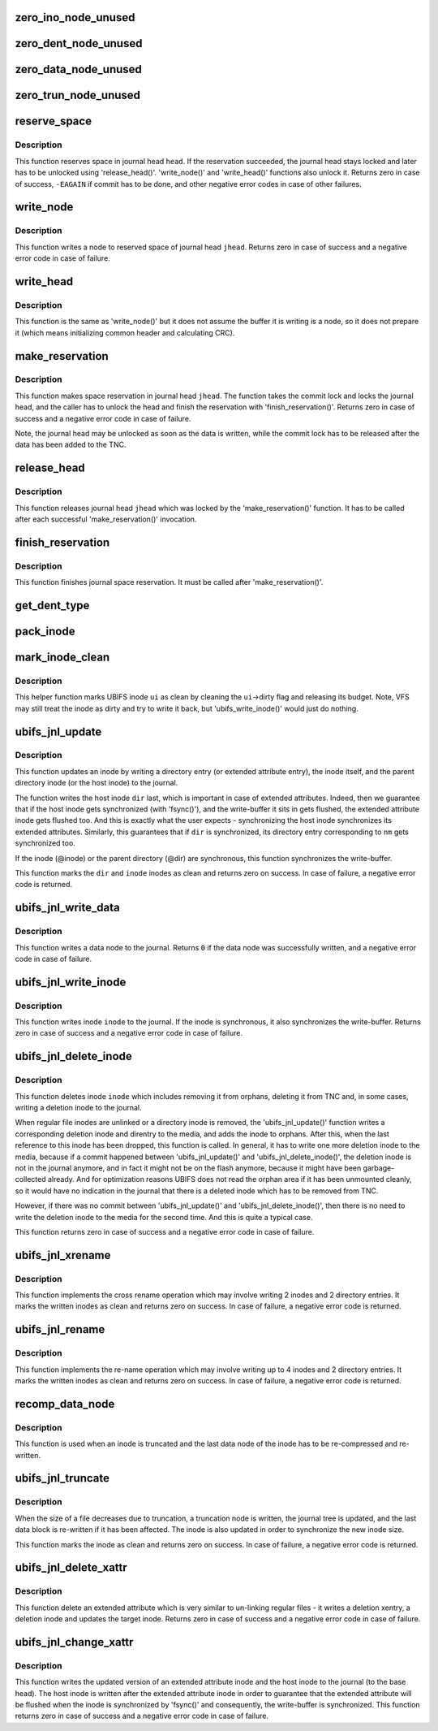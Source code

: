 .. -*- coding: utf-8; mode: rst -*-
.. src-file: fs/ubifs/journal.c

.. _`zero_ino_node_unused`:

zero_ino_node_unused
====================

.. c:function:: void zero_ino_node_unused(struct ubifs_ino_node *ino)

    zero out unused fields of an on-flash inode node.

    :param struct ubifs_ino_node \*ino:
        the inode to zero out

.. _`zero_dent_node_unused`:

zero_dent_node_unused
=====================

.. c:function:: void zero_dent_node_unused(struct ubifs_dent_node *dent)

    zero out unused fields of an on-flash directory entry node.

    :param struct ubifs_dent_node \*dent:
        the directory entry to zero out

.. _`zero_data_node_unused`:

zero_data_node_unused
=====================

.. c:function:: void zero_data_node_unused(struct ubifs_data_node *data)

    zero out unused fields of an on-flash data node.

    :param struct ubifs_data_node \*data:
        the data node to zero out

.. _`zero_trun_node_unused`:

zero_trun_node_unused
=====================

.. c:function:: void zero_trun_node_unused(struct ubifs_trun_node *trun)

    zero out unused fields of an on-flash truncation node.

    :param struct ubifs_trun_node \*trun:
        the truncation node to zero out

.. _`reserve_space`:

reserve_space
=============

.. c:function:: int reserve_space(struct ubifs_info *c, int jhead, int len)

    reserve space in the journal.

    :param struct ubifs_info \*c:
        UBIFS file-system description object

    :param int jhead:
        journal head number

    :param int len:
        node length

.. _`reserve_space.description`:

Description
-----------

This function reserves space in journal head \ ``head``\ . If the reservation
succeeded, the journal head stays locked and later has to be unlocked using
'release_head()'. 'write_node()' and 'write_head()' functions also unlock
it. Returns zero in case of success, \ ``-EAGAIN``\  if commit has to be done, and
other negative error codes in case of other failures.

.. _`write_node`:

write_node
==========

.. c:function:: int write_node(struct ubifs_info *c, int jhead, void *node, int len, int *lnum, int *offs)

    write node to a journal head.

    :param struct ubifs_info \*c:
        UBIFS file-system description object

    :param int jhead:
        journal head

    :param void \*node:
        node to write

    :param int len:
        node length

    :param int \*lnum:
        LEB number written is returned here

    :param int \*offs:
        offset written is returned here

.. _`write_node.description`:

Description
-----------

This function writes a node to reserved space of journal head \ ``jhead``\ .
Returns zero in case of success and a negative error code in case of
failure.

.. _`write_head`:

write_head
==========

.. c:function:: int write_head(struct ubifs_info *c, int jhead, void *buf, int len, int *lnum, int *offs, int sync)

    write data to a journal head.

    :param struct ubifs_info \*c:
        UBIFS file-system description object

    :param int jhead:
        journal head

    :param void \*buf:
        buffer to write

    :param int len:
        length to write

    :param int \*lnum:
        LEB number written is returned here

    :param int \*offs:
        offset written is returned here

    :param int sync:
        non-zero if the write-buffer has to by synchronized

.. _`write_head.description`:

Description
-----------

This function is the same as 'write_node()' but it does not assume the
buffer it is writing is a node, so it does not prepare it (which means
initializing common header and calculating CRC).

.. _`make_reservation`:

make_reservation
================

.. c:function:: int make_reservation(struct ubifs_info *c, int jhead, int len)

    reserve journal space.

    :param struct ubifs_info \*c:
        UBIFS file-system description object

    :param int jhead:
        journal head

    :param int len:
        how many bytes to reserve

.. _`make_reservation.description`:

Description
-----------

This function makes space reservation in journal head \ ``jhead``\ . The function
takes the commit lock and locks the journal head, and the caller has to
unlock the head and finish the reservation with 'finish_reservation()'.
Returns zero in case of success and a negative error code in case of
failure.

Note, the journal head may be unlocked as soon as the data is written, while
the commit lock has to be released after the data has been added to the
TNC.

.. _`release_head`:

release_head
============

.. c:function:: void release_head(struct ubifs_info *c, int jhead)

    release a journal head.

    :param struct ubifs_info \*c:
        UBIFS file-system description object

    :param int jhead:
        journal head

.. _`release_head.description`:

Description
-----------

This function releases journal head \ ``jhead``\  which was locked by
the 'make_reservation()' function. It has to be called after each successful
'make_reservation()' invocation.

.. _`finish_reservation`:

finish_reservation
==================

.. c:function:: void finish_reservation(struct ubifs_info *c)

    finish a reservation.

    :param struct ubifs_info \*c:
        UBIFS file-system description object

.. _`finish_reservation.description`:

Description
-----------

This function finishes journal space reservation. It must be called after
'make_reservation()'.

.. _`get_dent_type`:

get_dent_type
=============

.. c:function:: int get_dent_type(int mode)

    translate VFS inode mode to UBIFS directory entry type.

    :param int mode:
        inode mode

.. _`pack_inode`:

pack_inode
==========

.. c:function:: void pack_inode(struct ubifs_info *c, struct ubifs_ino_node *ino, const struct inode *inode, int last)

    pack an inode node.

    :param struct ubifs_info \*c:
        UBIFS file-system description object

    :param struct ubifs_ino_node \*ino:
        buffer in which to pack inode node

    :param const struct inode \*inode:
        inode to pack

    :param int last:
        indicates the last node of the group

.. _`mark_inode_clean`:

mark_inode_clean
================

.. c:function:: void mark_inode_clean(struct ubifs_info *c, struct ubifs_inode *ui)

    mark UBIFS inode as clean.

    :param struct ubifs_info \*c:
        UBIFS file-system description object

    :param struct ubifs_inode \*ui:
        UBIFS inode to mark as clean

.. _`mark_inode_clean.description`:

Description
-----------

This helper function marks UBIFS inode \ ``ui``\  as clean by cleaning the
\ ``ui``\ ->dirty flag and releasing its budget. Note, VFS may still treat the
inode as dirty and try to write it back, but 'ubifs_write_inode()' would
just do nothing.

.. _`ubifs_jnl_update`:

ubifs_jnl_update
================

.. c:function:: int ubifs_jnl_update(struct ubifs_info *c, const struct inode *dir, const struct qstr *nm, const struct inode *inode, int deletion, int xent)

    update inode.

    :param struct ubifs_info \*c:
        UBIFS file-system description object

    :param const struct inode \*dir:
        parent inode or host inode in case of extended attributes

    :param const struct qstr \*nm:
        directory entry name

    :param const struct inode \*inode:
        inode to update

    :param int deletion:
        indicates a directory entry deletion i.e unlink or rmdir

    :param int xent:
        non-zero if the directory entry is an extended attribute entry

.. _`ubifs_jnl_update.description`:

Description
-----------

This function updates an inode by writing a directory entry (or extended
attribute entry), the inode itself, and the parent directory inode (or the
host inode) to the journal.

The function writes the host inode \ ``dir``\  last, which is important in case of
extended attributes. Indeed, then we guarantee that if the host inode gets
synchronized (with 'fsync()'), and the write-buffer it sits in gets flushed,
the extended attribute inode gets flushed too. And this is exactly what the
user expects - synchronizing the host inode synchronizes its extended
attributes. Similarly, this guarantees that if \ ``dir``\  is synchronized, its
directory entry corresponding to \ ``nm``\  gets synchronized too.

If the inode (@inode) or the parent directory (@dir) are synchronous, this
function synchronizes the write-buffer.

This function marks the \ ``dir``\  and \ ``inode``\  inodes as clean and returns zero on
success. In case of failure, a negative error code is returned.

.. _`ubifs_jnl_write_data`:

ubifs_jnl_write_data
====================

.. c:function:: int ubifs_jnl_write_data(struct ubifs_info *c, const struct inode *inode, const union ubifs_key *key, const void *buf, int len)

    write a data node to the journal.

    :param struct ubifs_info \*c:
        UBIFS file-system description object

    :param const struct inode \*inode:
        inode the data node belongs to

    :param const union ubifs_key \*key:
        node key

    :param const void \*buf:
        buffer to write

    :param int len:
        data length (must not exceed \ ``UBIFS_BLOCK_SIZE``\ )

.. _`ubifs_jnl_write_data.description`:

Description
-----------

This function writes a data node to the journal. Returns \ ``0``\  if the data node
was successfully written, and a negative error code in case of failure.

.. _`ubifs_jnl_write_inode`:

ubifs_jnl_write_inode
=====================

.. c:function:: int ubifs_jnl_write_inode(struct ubifs_info *c, const struct inode *inode)

    flush inode to the journal.

    :param struct ubifs_info \*c:
        UBIFS file-system description object

    :param const struct inode \*inode:
        inode to flush

.. _`ubifs_jnl_write_inode.description`:

Description
-----------

This function writes inode \ ``inode``\  to the journal. If the inode is
synchronous, it also synchronizes the write-buffer. Returns zero in case of
success and a negative error code in case of failure.

.. _`ubifs_jnl_delete_inode`:

ubifs_jnl_delete_inode
======================

.. c:function:: int ubifs_jnl_delete_inode(struct ubifs_info *c, const struct inode *inode)

    delete an inode.

    :param struct ubifs_info \*c:
        UBIFS file-system description object

    :param const struct inode \*inode:
        inode to delete

.. _`ubifs_jnl_delete_inode.description`:

Description
-----------

This function deletes inode \ ``inode``\  which includes removing it from orphans,
deleting it from TNC and, in some cases, writing a deletion inode to the
journal.

When regular file inodes are unlinked or a directory inode is removed, the
'ubifs_jnl_update()' function writes a corresponding deletion inode and
direntry to the media, and adds the inode to orphans. After this, when the
last reference to this inode has been dropped, this function is called. In
general, it has to write one more deletion inode to the media, because if
a commit happened between 'ubifs_jnl_update()' and
'ubifs_jnl_delete_inode()', the deletion inode is not in the journal
anymore, and in fact it might not be on the flash anymore, because it might
have been garbage-collected already. And for optimization reasons UBIFS does
not read the orphan area if it has been unmounted cleanly, so it would have
no indication in the journal that there is a deleted inode which has to be
removed from TNC.

However, if there was no commit between 'ubifs_jnl_update()' and
'ubifs_jnl_delete_inode()', then there is no need to write the deletion
inode to the media for the second time. And this is quite a typical case.

This function returns zero in case of success and a negative error code in
case of failure.

.. _`ubifs_jnl_xrename`:

ubifs_jnl_xrename
=================

.. c:function:: int ubifs_jnl_xrename(struct ubifs_info *c, const struct inode *fst_dir, const struct dentry *fst_dentry, const struct inode *snd_dir, const struct dentry *snd_dentry, int sync)

    cross rename two directory entries.

    :param struct ubifs_info \*c:
        UBIFS file-system description object

    :param const struct inode \*fst_dir:
        parent inode of 1st directory entry to exchange

    :param const struct dentry \*fst_dentry:
        1st directory entry to exchange

    :param const struct inode \*snd_dir:
        parent inode of 2nd directory entry to exchange

    :param const struct dentry \*snd_dentry:
        2nd directory entry to exchange

    :param int sync:
        non-zero if the write-buffer has to be synchronized

.. _`ubifs_jnl_xrename.description`:

Description
-----------

This function implements the cross rename operation which may involve
writing 2 inodes and 2 directory entries. It marks the written inodes as clean
and returns zero on success. In case of failure, a negative error code is
returned.

.. _`ubifs_jnl_rename`:

ubifs_jnl_rename
================

.. c:function:: int ubifs_jnl_rename(struct ubifs_info *c, const struct inode *old_dir, const struct dentry *old_dentry, const struct inode *new_dir, const struct dentry *new_dentry, const struct inode *whiteout, int sync)

    rename a directory entry.

    :param struct ubifs_info \*c:
        UBIFS file-system description object

    :param const struct inode \*old_dir:
        parent inode of directory entry to rename

    :param const struct dentry \*old_dentry:
        directory entry to rename

    :param const struct inode \*new_dir:
        parent inode of directory entry to rename

    :param const struct dentry \*new_dentry:
        new directory entry (or directory entry to replace)

    :param const struct inode \*whiteout:
        *undescribed*

    :param int sync:
        non-zero if the write-buffer has to be synchronized

.. _`ubifs_jnl_rename.description`:

Description
-----------

This function implements the re-name operation which may involve writing up
to 4 inodes and 2 directory entries. It marks the written inodes as clean
and returns zero on success. In case of failure, a negative error code is
returned.

.. _`recomp_data_node`:

recomp_data_node
================

.. c:function:: int recomp_data_node(const struct ubifs_info *c, struct ubifs_data_node *dn, int *new_len)

    re-compress a truncated data node.

    :param const struct ubifs_info \*c:
        *undescribed*

    :param struct ubifs_data_node \*dn:
        data node to re-compress

    :param int \*new_len:
        new length

.. _`recomp_data_node.description`:

Description
-----------

This function is used when an inode is truncated and the last data node of
the inode has to be re-compressed and re-written.

.. _`ubifs_jnl_truncate`:

ubifs_jnl_truncate
==================

.. c:function:: int ubifs_jnl_truncate(struct ubifs_info *c, const struct inode *inode, loff_t old_size, loff_t new_size)

    update the journal for a truncation.

    :param struct ubifs_info \*c:
        UBIFS file-system description object

    :param const struct inode \*inode:
        inode to truncate

    :param loff_t old_size:
        old size

    :param loff_t new_size:
        new size

.. _`ubifs_jnl_truncate.description`:

Description
-----------

When the size of a file decreases due to truncation, a truncation node is
written, the journal tree is updated, and the last data block is re-written
if it has been affected. The inode is also updated in order to synchronize
the new inode size.

This function marks the inode as clean and returns zero on success. In case
of failure, a negative error code is returned.

.. _`ubifs_jnl_delete_xattr`:

ubifs_jnl_delete_xattr
======================

.. c:function:: int ubifs_jnl_delete_xattr(struct ubifs_info *c, const struct inode *host, const struct inode *inode, const struct qstr *nm)

    delete an extended attribute.

    :param struct ubifs_info \*c:
        UBIFS file-system description object

    :param const struct inode \*host:
        host inode

    :param const struct inode \*inode:
        extended attribute inode

    :param const struct qstr \*nm:
        extended attribute entry name

.. _`ubifs_jnl_delete_xattr.description`:

Description
-----------

This function delete an extended attribute which is very similar to
un-linking regular files - it writes a deletion xentry, a deletion inode and
updates the target inode. Returns zero in case of success and a negative
error code in case of failure.

.. _`ubifs_jnl_change_xattr`:

ubifs_jnl_change_xattr
======================

.. c:function:: int ubifs_jnl_change_xattr(struct ubifs_info *c, const struct inode *inode, const struct inode *host)

    change an extended attribute.

    :param struct ubifs_info \*c:
        UBIFS file-system description object

    :param const struct inode \*inode:
        extended attribute inode

    :param const struct inode \*host:
        host inode

.. _`ubifs_jnl_change_xattr.description`:

Description
-----------

This function writes the updated version of an extended attribute inode and
the host inode to the journal (to the base head). The host inode is written
after the extended attribute inode in order to guarantee that the extended
attribute will be flushed when the inode is synchronized by 'fsync()' and
consequently, the write-buffer is synchronized. This function returns zero
in case of success and a negative error code in case of failure.

.. This file was automatic generated / don't edit.

